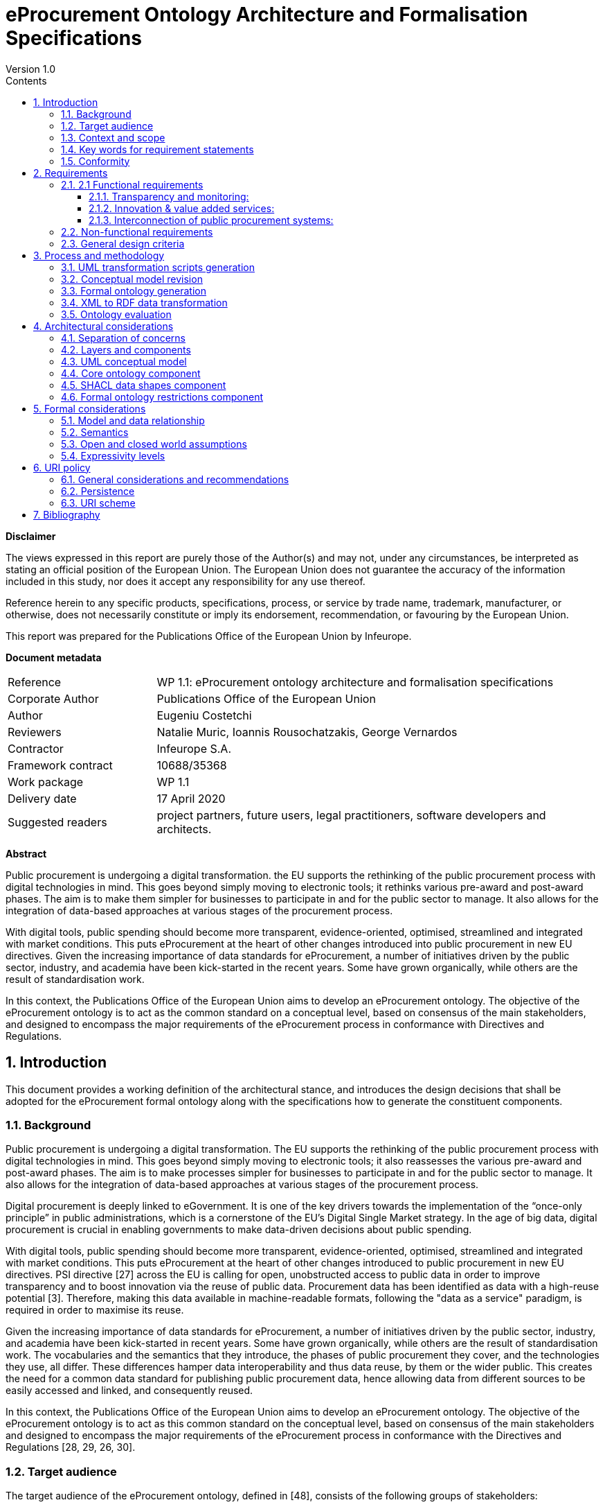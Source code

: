 = eProcurement Ontology Architecture and Formalisation Specifications
Version 1.0
:sectnums:
:toc:
:toclevels: 4
:toc-title: Contents
:imagesdir: images

*Disclaimer*

The views expressed in this report are purely those of the Author(s) and may not, under any circumstances, be interpreted as stating an official position of the European Union. The European Union does not guarantee the accuracy of the information included in this study, nor does it accept any responsibility for any use thereof.

Reference herein to any specific products, specifications, process, or service by trade name, trademark, manufacturer, or otherwise, does not necessarily constitute or imply its endorsement, recommendation, or favouring by the European Union.

This report was prepared for the Publications Office of the European Union by Infeurope.

*Document metadata*

[cols="1,3"]
|===

|Reference
|WP 1.1: eProcurement ontology architecture and formalisation specifications

|Corporate Author
|Publications Office of the European Union

|Author
|Eugeniu Costetchi

|Reviewers
|Natalie Muric, Ioannis Rousochatzakis, George Vernardos

|Contractor
|Infeurope S.A.

|Framework contract
|10688/35368

|Work package
|WP 1.1

|Delivery date
|17 April 2020

|Suggested readers
|project partners, future users, legal practitioners, software developers and architects.
|===

*Abstract*

Public procurement is undergoing a digital transformation. the EU supports the rethinking of the public procurement process with digital technologies in mind. This goes beyond simply moving to electronic tools; it rethinks various pre-award and post-award phases. The aim is to make them simpler for businesses to participate in and for the public sector to manage. It also allows for the integration of data-based approaches at various stages of the procurement process.

With digital tools, public spending should become more transparent, evidence-oriented, optimised, streamlined and integrated with market conditions. This puts eProcurement at the heart of other changes introduced into public procurement in new EU directives. Given the increasing importance of data standards for eProcurement, a number of initiatives driven by the public sector, industry, and academia have been kick-started in the recent years. Some have grown organically, while others are the result of standardisation work.

In this context, the Publications Office of the European Union aims to develop an eProcurement ontology.
The objective of the eProcurement ontology is to act as the common standard on a conceptual level, based on consensus of the main stakeholders, and designed to encompass the major requirements of the eProcurement process in conformance with Directives and Regulations.

== Introduction
This document provides a working definition of the architectural stance, and introduces the design decisions that shall be adopted for the eProcurement formal ontology along with the specifications how to generate the constituent components.

=== Background
Public procurement is undergoing a digital transformation. The EU supports the rethinking of the public procurement process with digital technologies in mind. This goes beyond simply moving to electronic tools; it also reassesses the various pre-award and post-award phases. The aim is to make processes simpler for businesses to participate in and for the public sector to manage. It also allows for the integration of data-based approaches at various stages of the procurement process.

Digital procurement is deeply linked to eGovernment. It is one of the key drivers towards the implementation of the “once-only principle” in public administrations, which is a cornerstone of the EU’s Digital Single Market strategy. In the age of big data, digital procurement is crucial in enabling governments to make data-driven decisions about public spending.

With digital tools, public spending should become more transparent, evidence-oriented, optimised, streamlined and integrated with market conditions. This puts eProcurement at the heart of other changes introduced to public procurement in new EU directives. PSI directive [27] across the EU is calling for open, unobstructed access to public data in order to improve transparency and to boost innovation via the reuse of public data. Procurement data has been identified as data with a high-reuse potential [3]. Therefore, making this data available in  machine-readable formats, following the "data as a service" paradigm, is required in order to maximise its reuse.

Given the increasing importance of data standards for eProcurement, a number of initiatives driven by the public sector, industry, and academia have been kick-started in recent years. Some have grown organically, while others are the result of standardisation work. The vocabularies and the semantics that they introduce, the phases of public procurement they cover, and the technologies they use, all differ. These differences hamper data interoperability and thus data reuse, by them or the wider public. This creates the need for a common data standard for publishing public procurement data, hence allowing data from different sources to be easily accessed and linked, and consequently reused.

In this context, the Publications Office of the European Union aims to develop an eProcurement ontology. The objective of the eProcurement ontology is to act as  this common standard on the conceptual level, based on consensus of the main stakeholders and designed to encompass the major requirements of the eProcurement  process in conformance with the Directives and Regulations [28, 29, 26, 30].

=== Target audience
The target audience of the eProcurement ontology, defined in [48], consists of the following groups of stakeholders:

* Contracting authorities and entities, i.e. buyers, such as public administrations in the EU Member States or EU institutions;
* Economic operators, i.e. suppliers of goods and services such as businesses, entrepreneurs and financial institutions;
* Academia and researchers;
* Media and journalists;
* Auditors and regulators;
* Members of parliaments at regional, national and EU level;
* Standardisation organisations;
* NGOs; and
* Citizens [48].

=== Context and scope
In the past years much effort was invested into the eProcurement ontology initiative, including definition of requirements, provision of general specifications, identification of the main use cases, and laborious development of a preliminary shared conceptual model expressed using Unified Modelling Language (UML) [8, 13].

The general methodology for developing the eProcurement ontology is described in [24, 3–15]. It describes a process consisting of the following steps:

. Defining use cases
. Defining the requirements for the use cases
. Developing a conceptual data model
. Considering reusing existing ontologies
. Defining and implementing an OWL ontology

The ultimate objective of the eProcurement ontology project is to propose a commonly agreed OWL ontology that will conceptualise, formally encode, and make available in an open, structured and machine-readable format data around public procurement, covering end-to-end procurement, i.e. from notification, through tendering, awarding, ordering, and invoicing to payment [48].

Work so far has concentrated on the conceptual modelling of the eNotification phase, taking into consideration the needs of other phases. The UML conceptual model has been created with the forthcoming procurement standard forms (eForms) in mind; the model has not been mapped to the current standard forms.

In the 2020 ISA^2^ work programme a new project has been set up to analyse existing procurement data through the lens of the newly developed conceptual model. This means that the conceptual model needs to be transposed into a formal ontology, and a subset of the existing eProcurement data must be transformed into RDF format such that they instantiate the eProcurement ontology and conform to a set of predefined data shapes. Initially, the notification phase will be considered, while subsequent datasets will be decided at a later stage.

Working under the assumption that Steps 1–4 have been completed, current efforts are channeled towards designing, implementing and executing the necessary tasks to accomplish Step 5 from the above process. Once the formal ontology is created, and the XML data is transformed into RDF representation, the data can be queried to validate its suitability in satisfying the business use cases defined in [24, Sec. 3].

This document consists of an architectural specification and implementation guidelines that shall be taken into consideration when developing the formal ontology.

Other related artefacts (i.e. documents, scripts and datasets) are presented in Section 3, where it is described, in detail, the process for accomplishing the generation of the formal eProcurement ontology, transformation of the XML data, and the ontology validation.

There are several aspects that are excluded from the scope of this project stage:

* Change management and maintenance of the ontology content.
* Content authoring and conceptual design of the domain model.
* Practical implementation of the systems that implement the ontology.

Currently, the following items are in scope:

* designing an ontology architecture (this document),
* creating guidelines and conventions for the UML conceptual model [14],
*  developing a set of transformation scripts from the UML model into a formal ontology
* implementing a set of scripts to transform the existing XML eProcurement data into RDF format,
* proposing a method to validate the formal ontology generated using the current eProcurement data.

=== Key words for requirement statements

The key words “MUST”, “MUST NOT”, “REQUIRED”, “SHALL”, “SHALL NOT”, “SHOULD”, “SHOULD NOT”, “RECOMMENDED”, “MAY”, and “OPTIONAL” in this document are to be interpreted as described in RFC 2119 [9].

The key words “MUST (BUT WE KNOW YOU WON’T)”, “SHOULD CONSIDER”, “REALLY SHOULD NOT”, “OUGHT TO”, “WOULD PROBABLY”, “MAY WISH TO”, “COULD”, “POSSIBLE”, and “MIGHT” in this document are to be interpreted as described in RFC 6919 [59].

The above listed terms are used in lower case form for stylistic and readability reasons.

=== Conformity
This document describes normative and non-normative criteria for eProcurement ontology components and artefacts. The scripts, datasets, and the derived formal ontology and data shapes, must align to the normative criteria and may follow non-normative descriptions.

The XSLT stylesheets [41] must be syntactically valid documents, and be executable with an XSLT engine with predictable output. They may be associated with XSPEC unit tests [12] to ensure accuracy. The source code must be syntactically valid and compilable/interpretable by the corresponding state-of-the-art compiler/interpreter. The source code may be accompanied by unit tests to ensure accuracy of implementation.

The UML conceptual model must comply with UML standard version 2.5 [13] and be serialised as XMI document version 2.5.1 [1]. It also must comply with the conventions agreed with the Publications Office and other stakeholders described in [14].

The core ontology and the formal restrictions components developed under these specifications must be valid OWL 2 documents in conformance with the conditions listed in [45]. They should be available in at least Turtle and RDF/XML serialisation formats.

The data shapes component must be valid SHACL documents respecting the normative parts of the specification provided in [43]. The instance datasets must be valid RDF1.1 documents that conform to the specifications [10].

The URIs adopted under this specification must respect the policy provided in Section 6.

== Requirements
In Section 1, the context of the eProcurement project was presented along with explanations as to why the ontology is being built, what its intended uses are, and who the end users are. This section elaborates on the general design criteria along with requirements the ontology should fulfil.

=== 2.1 Functional requirements
This section provides the main functionalities and use cases that the ontology should support. These requirements are derived from the use cases identified in the report on policy support for eProcurement [48] and outlined in the eProcurement project chapter proposal [23].

==== Transparency and monitoring:
Goal: to enable verification that public procurement is conducted according to the rules set by the Directives and Regulation [28, 29, 26, 30].

* Public understandability
* Data Journalism
* Monitor the money flow
* Detect fraud and compliance with procurement criteria
* Audit procurement process
* Cross-validate data from different parts of the procurement process

==== Innovation & value added services:
Goal: to allow the emergence of new applications and services on the basis of the availability of procurement data.

* Automated matchmaking of procured services and products with businesses
* Automated validation of procurement criteria
* Alerting services
* Data analytics on public procurement data

==== Interconnection of public procurement systems:
Goal: to support increased interoperability across procurement systems.

* Increase cross-domain interoperability among Member States
* Introduce automated classification systems in public procurement systems

=== Non-functional requirements
This section provides the characteristics, qualities and general aspects that the eProcurement ontology should satisfy.

* The practices, technologies and standards must be aligned with the European Directive on open data and the reuse of public sector information [32], the single digital gateway regulation [31], and European Publications Office standards and practices.
* The terminology used in the ontology should be reused from established core vocabularies [57] and domain ontologies, as long as their meaning fits into the description of the eProcurement domain.
* The concept and relation labels must allow for  multilingual content, covering at least the official European Languages [56].
* The formal ontology, and the related artefacts, must be generated from the eProcurement UML conceptual model serving as the single source of truth through a set of predefined transformation rules [15].
* The content of the ontology must be consistent with the predefined set of UML conceptual model conventions [14].
* The ontology identifiers must follow a strict URI policy defined in Section 6.
* The ontology design must commit long term URI persistence.
* The ontology, and the related artefacts, must be layered  to support different degrees of ontological commitment and levels of formal specification stacked on each other (see Section 4.2).
* The ontology, and the related artefacts, must be sliced in order to support a modular organisation of the domain in terms of self contained, or semi-dependent modules (see Section 4.2).

=== General design criteria
For the purpose of knowledge sharing and interoperation between programs based on a shared conceptualisation, Gruber [37] proposes a set of preliminary design criteria
a formal ontology should follow:

* Clarity: An ontology should communicate the purpose and meaning of defined terms. Definitions should be objective and independent of social and computational context even if the underlying motivations arise from them. Formalism is the means to this end, and when possible, the logical formulation should be provided.
* Coherence: The ontology should permit inferences that are consistent with the definitions. As a minimum, the defining axioms should be logically consistent. Coherence should also apply to concepts that are informally defined, such as those described in natural language documentation and examples.
* Extensibility: The ontology should be designed to anticipate the use of a shared vocabulary. It should offer a conceptual foundation for a range of anticipated tasks, and the representation should be crafted so that the ontology monotonically can be extended and specialised. This feature supports and encourages reuse, further specialisations of ontologies, and the creation of application profiles.
* Minimal encoding bias: The conceptualisation should be specified at the knowledge level without depending on a particular symbol-level encoding.
* Minimal ontological commitment: The ontology should require a minimal ontological commitment sufficient for supporting the intended knowledge sharing activities.  The ontology should make as few claims as possible about the world being modelled, allowing the parties committed to the ontology the freedom to specialise and instantiate the ontology as needed. An ontological commitment is an agreement to use the shared vocabulary, in which queries and assertions are exchanged between agents in a coherent and consistent manner. It is said that an agent commits to an ontology if its behaviour is consistent with the definitions in the ontology [37].

== Process and methodology
The main effort of the current stage of the project is to develop a formal ontology. This corresponds to Step 5 of the process described in [24, 3–15] and repeated in
Section 1.3.

This section expands and addresses the process of defining and implementing an OWL eProcurement ontology in detail. The underlying assumption is that the conceptual data model developed at Step 3 serves as an input for the creation of the ontology, and that this process shall be automatic.

In addition to producing the ontology as an artefact, it is also necessary to validate its fitness to represent existing data and to test whether the functional and non-functional requirements are respected. Figure 1 depicts the sequence f steps as a BPMN process diagram [65].

image:{imagesdir}/archFig1.png[]

.Figure 1: The main steps to implementing and validating the formal eProcurement ontology

The conceptual model serves as the single source of truth, the process starts with development of a series of transformations scripts. The conceptual model needs to be adjusted in order to fit a set of UML modelling conventions [14] making it suitable input for the transformation scripts. Provided that the conceptual model conforms, the transformation can be executed. Finally, the validation of the formal ontology can be performed using the existing eProcurement data.

The existing eProcurement data needs to be transformed from XML into RDF format. So, in parallel, after the UML transformations are created and along with them, the ontology architecture and UML conventions, then a set of XML transformation scripts can be developed. Once they are ready, they need to be executed on previously selected datasets, to convert them into RDF data instantiating the formal ontology. Only then, when the datasets are available, can the ontology be validated.

The following subsection describe each of these six steps in more detail to provide a rationale for, and to introduce each artefact in part.

=== UML transformation scripts generation
The process starts with authoring two documents laying the foundations of the entire process: the ontology architecture and the UML modelling conventions [14].

The main purpose of the ontology architecture specifications (this document) is to describe why the ontology is being built, what its intended uses are, who the end-users are, and which requirements the ontology should fulfil. Moreover, it states how the ontology should be structured in order to facilitate maintenance and usage patterns.

image:{imagesdir}/archFig2.png[]

.Figure 2: Creation of the specifications documents and the UML transformation scripts

The conceptual model must comply with a set of UML modelling conventions making it suitable input for the transformation scripts that implement the same conventions. The two parallel actions starting the process are depicted in Figure 2.

The UML conventions document serves, in the most part, as the requirement specifications for the XSLT script that checks whether the UML conceptual model conforms to the conventions.

The ontology architecture specification (this document) serves, in the most part, as requirement specifications for the development of three XSLT scripts to generate the formal ontology. These scripts can be developed independent of each other as they refer to different aspects of the formal ontology as described in Section 4.1.

The input for these scripts is the UML conceptual model authored using Enterprise Architect and serialised in XMI 2.5.1 format [1].

=== Conceptual model revision
The current project runs under the assumption that the conceptual model is organised and expressed in accordance to the UML conventions specified in [14]. However, the conceptual model was developed well before the UML conventions were established. Therefore, the model needs adjustments to conform to the conventions.

Having this assumption violated is a risk with critical impact. Therefore, an auxiliary process was developed (see Figure 3) to continuously improve and correct the model in case it is non-conforming.

image:{imagesdir}/archFig3.png[]

.Figure 3: Adjustment of the UML conceptual model guided by the validation script

Revision of the conceptual model is an iterative process. A validation script is developed in a preceding step (see Section 3.1). This script it is executed on the current conceptual model outputting a report. This report consists of errors and warnings with detailed descriptions of what the deviation from the UML conventions is. It also provides hints for the conceptual model designer of the necessary actions to resolve issues.

=== Formal ontology generation
The UML conceptual model constitutes the sole main input for three transformation scripts. Therefore, it is very important to ensure that the conceptual model conforms to the set of UML conventions [14]. The conventions ensure that the conceptual model represents an adequate input for the transformations script as they are developed based on the same set of conventions and assumptions.

image:{imagesdir}/archFig4.png[]

.Figure 4: Generation of the formal ontology from the UML conceptual model

The transformation scripts, developed in a preceding step described in Section 3.1, are:

* the core ontology transformations script,
* the SHACL shapes transformation
script, and
* the ontology restrictions generation script.

Each are executed on the current conceptual model resulting in three output artefacts, or three sets of outputs artefacts, that depends on the implementation decisions. Each output corresponds to one of the components of the eProcurement ontology addressed in Section 4.2: the formal core ontology, the SHACL data shapes, and the formal ontology restrictions.

This concludes the ontology generation process depicted in Figure 4.

=== XML to RDF data transformation
In the introduction of this document, Section 1.3 explains the necessity of transforming the current eProcurement data from XML formal (structured according to the standard forms) into RDF format. This process is depicted in Figure 5.

The data must represent instances of the ontology generated in previous step, explained in Section 3.3, which is structured according to the forthcoming eForms. This means that the transformations script must consider a carefully established conceptual mapping between the two standards in addition to implementing the format transformation itself. Figure 5a reflects that, and in addition, the XSD schemas, to which existent XML data conform, must be consulted and considered in the design and implementation process.
Current specification is agnostic to the technology used for implementing data transformation process. A noteworthy candidate is XSLT – a language for expressing XML transformations. Yet, for the standard programming languages such as Java, Python, JavaScript and many others, mature libraries to process XML and RDF are
available.

The execution of data transformation process (see Figure 5b) unfolds in three steps as follows. First, the selected data is fed as input to the transformation script. The output RDF data are then validated for conformance to the formal ontology using the SHACL data shapes. The validation output is a report in RDF format listing possible violations of the data. This report is transformed into a human-readable form using a SPARQL query, used to interpret the conformance of the data and eventually spot mistakes in the transformation script of the data shapes.
These reports must be used during the transformation script development as additional stress tests for whether the script performs correctly, or whether it needs further adjustments. Of course, these reports may indicate problems stemming from either the transformation script, the input data, or the SHACL shapes. Therefore, a developer’s assessment is necessary to determine the source of the issue and provide the necessary feedback. The script development process may be considered complete when, for a random set of input data, the analysts and developers can assert that only the input data caused the exceptions. The data-driven conformance exceptions constitute an important input in the ontology validation step of the process presented in Section 3.5.

* Implementation of the XML transformations script based on the mappings from XSD schemas onto the conceptual model
* Transformation of the existent eProcurement XML data into RDF representation and validating the end result conformance

image:{imagesdir}/archFig5.png[]

.Figure 5: XML to RDF data transformation

=== Ontology evaluation
The ontology evaluation process aims at assessing how well the use cases listed in the functional requirements (see Section 2.1) are enabled and supported by the formal ontology, and consequently the conceptual model. The evaluation process needs to be designed elsewhere, but at this stage it is possible to foresee two processes that needs to take place: loading the data into a triple-store and querying the data and analysing the result-set for fitness.

Figure 6 depicts the process of loading data into a triple store. Three components must be ingested before it is ready for query:

* the RDF datasets generated
from the existent XML datasets,
* the core ontology and
* the formal ontology restrictions. These three components correspond to a complete ontology where the model and the data, i.e. ABox and TBox (see Section 5.1), are brought together into a whole.

image:{imagesdir}/archFig6.png[]

.Figure 6: Loading the data into the triple store

The triple-store organisation, whether it acts as an eProcurement data dissemination service, URI de-referencing, or other publications related issue, is not in scope of the current architecture specification. Nevertheless, the data organisation and dissemination should be treated elsewhere in detail considering the best practices for publishing linked data [7].

For the purposes of the evaluation efforts, the TBox axioms, i.e. the core ontology and the formal restrictions, must be saved in a dedicated graph. It is recommended that the instance data is also partitioned into a set of logical and manageable graphs.

Once the data and the ontology are loaded, the benefits of the underlying logical formalism can be drawn: checking the consistency of the data dn model and inferring new knowledge from the existent one. In case the triple store has an incorporated reasoner it should be enabled following an OWL 2 direct semantics described in Section 5.2. Otherwise, an external reasoner such as Fact++ [64], Pellet [62], HermiT [60] or CB [42] must be used to enrich the triple-store. A comparison of OWL 2 EL reasoners is provided in [25]. It is, however, dated, and thorough state-of-the-art research needs to be considered before commencing the work on reasoning.

It is not yet possible at this stage to decide about the range of reasoning capabilities that can be engaged for the eProcurement ontology. Experiments must be conducted
on available data to evaluate the speed of reasoning  against the expressivity of the considered formalism expressivity and the coverage of inference rules as described in Section 5.4.

In principle, it is possible to engage with the ontology evaluation process directly after the data loading steps, skipping the inferencing step, but the range of potential answers will be limited to an extent which is not possible to evaluate currently.

image:{imagesdir}/archFig7.png[]

.Figure 7: Conceptual validation of the eProcurement ontology against selected use cases

Once the triple store is enriched with inferred information, it can be used to address the use case related information needs. The process is depicted in Figure 7.

Each use case carries a set of information needs which must be derived and expressed in the form of SPARQL queries. The ontology evaluation process commences with developing a collection of such queries. Then they are executed on the triple-store, and the result sets collected. Empty sets are also important results as they indicate a possibly ill-formed query, a lacuna in the existent data or an incorrectly modelled ontological segment.

The result sets are evaluated and aggregated into a conclusive report explaining the strong and weak points of the developed ontology in addressing the selected use cases given the existent data.

== Architectural considerations
The previous section presented the processes used to generate eProcurement ontology components, instance data, and how to validate them. This section provides in
depth specifications of how these artefacts are structured and how they relate to each other.

=== Separation of concerns
The successful application of an ontology or the development of an ontology-based system depends not just on building a good ontology but also on fitting this into an appropriate development process. All computing information models suffer from a semantic schizophrenia. On the one hand, the model represents the domain; on the other hand, it represents the implemented system, which then represents the domain. These different representation requirements place different demands upon its structure [53].

One of the common ways to manage this problem is a separation of concerns. OMG’s Model Driven Architecture (MDA) [63] is a well-documented structure where a model is built for each concern and this is transformed into a different model for a different concern.

_Transformation_ deals with producing different models, viewpoints, or artefacts from a model based on a transformation pattern. In general, transformation can be used to produce one representation from another, or to cross levels of abstraction or architectural layers [61].

The process described in Section 3 incorporates some of these principles and employs model transformation as means to achieve the project objectives.

=== Layers and components
This architecture is organised in _horizontal layers_ and vertically slicing _components_. The _components_ reflect the organisation of the formal ontology based on a logical content division of the UML conceptual model into packages and modules. This division increases the maintainability of entire content. The models and their components are not disconnected from one another. The relations between them are represented in Figure 8 where each component is represented as a UML package. The conceptual model serves as the single source of truth, from which the three components of the formal model are derived. Each of these components can be further divided into modules.

The main ontology packages are: the _core ontology, data shapes_, and _formal ontology restrictions_. These formal modules are derived from the conceptual model through model transformations as described in Section 3 following the rules laid out in [15].

The _core ontology_ is the foundational, and serves as a backbone for the other components. It establishes the identifiers and the basic definitions of classes and properties.

The _data shapes_ represent constraints on how the core ontology can be instantiated, and the set of controlled value lists associated to it.

The _formal ontology restrictions_ cover intentional class and property definitions used for deriving additional knowledge from factual information. Both, the data shapes and the ontology restrictions are defined as extensions that are flashing out the core ontology which plays, in this case the role of a backbone.

The architecture distinguishes the following layers: the _conceptual layer_, _core definition layer, validation layer_ and _reasoning_ layer. These layers can be thought of as formal languages with well-defined boundaries and extents. The diagram in Figure 9 presents the organisation the ontology layers along two axes: _expressivity and detail_.
The _expressivity_ of a language is the breadth of ideas that can be represented and communicated in that language. The more expressive the language is, the greater the variety and quantity of ideas it can be used to represent.

image:{imagesdir}/archFig8.png[]

.Figure 8: The main components of the eProcurement ontology and their relation to each other and the UML conceptual model

The design of a language and its formalism involves an inevitable trade-off between the expressive power and its “analysability”, which translates directly into computation difficulty. The more a formalism can express, the harder it becomes to understand, i.e. compute, what instances of it mean.

The detail refers to how much description and aspects of the domain concepts are considered. This dimension plays a pragmatic rather than a formal role. The rationale is that a lower level of detail is useful, and re-usable to a wider public, but only for a set of relatively simple tasks. As the level of detail increases, the difficulty to operate with it also increases thus the user base shrinks, and the task complexity rises.
The detail axis starts, on one side, with establishing the concepts of identity, labels, natural language definitions; and continues through establishing relations and constraints; and ends, on the other side, with formulating special logical conditions, implications and inference rules.
The conceptual layer accommodates an informal representation of the business objects, places, things, actors in the “real world”, not representations of these things in the information system. It is situated at the base of the diagram with the lowest expressivity because it does not have formal semantics but does have a wide coverage of detail. The dotted line delimits the border between formal and informal layers.

image:{imagesdir}/archFig9.png[]

.Figure 9: Expressivity and extent of the eProcurement ontology layers

The UML conceptual is situated in the conceptual layer  of the model, which is described in Section 4.3. This model is also called the computation independent model because it is informal and its main purpose is to interface the domain experts with an explicit conceptual representation of the domain.

In the formal section of the diagram, the expert knowledge is expressed using descriptive languages with formal semantics (see Section 5.2), which in this architecture
are primarily OWL 2[52] and SHACL[43].

The core layer is situated in the core ontology, which has as a primary goal, the definition of the main concepts and relations of the ontology. It is limited to the declarative axioms of the ontology and therefore serves primarily for vocabulary and identity establishment. For this reason, it is represented as having the lowest formal expressivity and the lightest level of detail in comparison to other layers. It plays the role of a backbone which is fleshed out by other layers.

The validation layer accommodates declarations of data shapes which represent constraints on the instance data, i.e. the ABox (see Section 5.1). The assertions in this layer are interpreted done under the closed world assumption, making it possible to support validation functionality. The SHACL shapes are situated in this layer and are addressed in detail in Section 4.5. The validation layer is situated immediately above the core definitions, being more expressive but also extending it with additional detail. Therefore, it is shifted, on the detail axis, to the right towards more detail, leaving out the simple axioms as they are already covered in the core later.

The reasoning layer accommodates formal intentional definitions of the classes and properties. In Logics, intentional definition gives the meaning of a term by specifying necessary and sufficient conditions for when the term should be used. This layer is mostly formed of subclass restrictions, complex class definitions, and domain and range specifications for properties. This layer provides assertions necessary to support consistency checking and classification reasoning functionalities for the eProcurement ontology. The formal ontology restrictions component is situated in this layer and is described in Section 4.6.

Just like in the case of the restrictions layer, the reasoning layer extends the core layer with higher level of detail and consists of assertions with a higher expressive power. Therefore, the simple details rest in the core layer permitting this one to focus on other ones. For this reason, it is depicted as shifted towards the right side of the detail axis.

=== UML conceptual model
The conceptual model, represented in UML [8], serves as the single source of truth. Thus, the scope of this architecture is limited by what can be expressed in UML and how that information is utilised to generate formal statements. Each of the above functions will lead to different interpretations of the same UML model.

The primary application of UML [34] for ontology design is in the specification of class diagrams for object-oriented software. However, UML does not have clearly specified declarative semantics, so it is not possible to determine whether an ontology is consistent, or to determine the correctness of an implementation of the ontology. Semantic integration in such cases becomes a subjective exercise, validated only by the opinions of the human designers involved in the integration effort [38].

On the other hand, UML is closer than more logic-oriented approaches to the programming languages in which enterprise applications are implemented. For this reason in the current project, we have decided to develop agreements on the informal semantics of the UML-based conceptual model. It consists of a set of explicit conventions for naming and structuring UML elements [14] and for transforming UML to OWL [15].

=== Core ontology component
This component constitutes the backbone of the eProcurement ontology. It is the simplest from the formal point of view and is lightest in terms of detail. The main purpose of this component is to declare the classes, properties datatypes, and controlled lists. It established the concepts, in a machine-readable format,  by assigning each one a URI and decorating it with a human-readable label and descriptions. This represents a mechanism that establishes a common understanding between humans and machine. It is void of any constraints or restrictions and may be used as a formal ontology or as a data exchange vocabulary.

=== SHACL data shapes component
In OWL the constraints are formed at the semantic level so that the logic of the entire knowledge base holds together consistently. It is not always easy or obvious how the constraints should be formed so that they fulfil a business or application requirement. Moreover, often in practice, the kind of constraints necessary are those aiming at the surface representation of the data. Take, XSD for example, it provides a description of how an XML document ought to be structured.

In the eProcurement domain, before the RDF data is utilised as a semantic resource, it must first respect more formal conventions on how it is instantiated and organised. There is a need for the XSD counterpart for the RDF graphs.

Shapes Constraint Language (SHACL) [43] is a specification for validating graph-based data against a set of conditions. It provides a concise, uniform syntax for both describing and constraining the contents of an RDF graph. Among others, SHACL includes features to express conditions that constrain the number of values that a property may have, the type of such values, numeric ranges, string matching patterns, and logical combinations of such constraints.

Application profiles (AP) impose a set of constraints on the logical model tying it to a particular system  implementation. The application profiles in this project must be expressed using SHACL language. The approach taken by the Publications Office to develop APs is described in [16]. The same style should be maintained for the eProcurement APs.

The AP must be conceived as extending the core ontology and fleshing out the classes and properties with node and property shapes (see [43, Sec 2.2–2.3]). The constraints available in the conceptual model are generic and should be automatically generated. However, when it comes to integration with specific systems, these constraints may not be sufficient, possibly being too rigid at times. Therefore, it is recommended to conceptualise the data shapes not as a single-fits-all AP, but rather to create specific APs as the need arises.

=== Formal ontology restrictions component
This component accommodates formal intentional definitions of the classes and properties. It is mostly formed of subclass restrictions, complex class definitions, and domain and range specifications for properties, which can be derived from the conceptual model.

This component provides the rules and logical conditions for reasoning with eProcurement ontology. Therefore, the statements from this component play the role of necessary and sufficient conditions to support consistency checking and classification reasoning functionalities for eProcurement ontology.

Mostly expressions in OWL 2 should be acceptable for the reasoning purposes of eProcurement ontology. It is possible, however, that OWL 2 is too expressive, leading to slow reasoning, and thus downgrading to an OWL dialect (EL, QL, RL) might be necessary. This implies that multiple variants of these components should be generated, one for each OWL dialect as described in Section 5.4. Each of these variants shall be tested, and the most appropriate choice selected for reasoning in the validation phase (see Section 3.5).

== Formal considerations
This section addresses the aspects of logics in the eProcurement ontology. It specifies the semantics, the relationship between the abstract layer of the ontology and the instance data, under what assumptions the inference is done, and what level of logical formalism  the ontology components should adopt to maintain flexibility and reasoning capacity.

=== Model and data relationship
DL ontologies are structured into two sets: ABox and TBox. The ABox consists of all (class or property) instance assertions. The TBox consists of all terminological axioms, i.e., of all subclass inclusion axioms. The ABox provides information about concrete individuals while the TBox describes general rules that hold for all individuals. In consequence, ABoxes tend to be much larger than TBoxes [44].In Figure 10 depicts the delimitation and relations between the TBox and box ABox components of the eProcurement ontology.

image:{imagesdir}/archFig10.png[]

.Figure 10: The relationship between the data and each of the ontology components

To explain the relevance of each component in Figure 10, two arbitrary datasets are brought in as examples. They instantiate the core ontology, which means that they consist of factual statements of concrete entities of eProcurement classes. In order to ensure that the instance data follow the intended ontology design minimally, they need to comply with a set of data shapes. Once this condition is satisfied, then given the domain inference rules, new knowledge can be inferred from the facts provided.
The new knowledge is mainly oriented towards solving the classification task and does not cover other types of inference. It is important to note that the data shapes fall out of the TBox as they serve the validation function, and are based on a different set of assumptions. Firstly, they are interpreted under the closed world assumption, like in XML or RDBM contexts (see Section 5.3). Secondly, they follow RDF graph based semantics 5.2.

=== Semantics
Users of OWL [52] can actually select between two slightly different semantics: direct semantics that corresponds to the Description Logics (DL) [4], and RDF-based semantics which is based on translation of the OWL axioms into directed graphs. In this document we assume, by default, direct semantics. In particular cases (i.e. SPARQL entailments and SHACL data shapes) RDF-based semantics is adopted, and is explicitly mentioned in the document.

Description logics provide a concise language for OWL axioms and expressions. DLs are characterised by their expressive features. The description logic that supports all class expressions with >, ⊥, u, t, ¬, ∃ and ∀ is known as ALC (which originally used to be an abbreviation for Attribute Language with Complement). For a formal introduction into DL please consult [4].

Inverse properties are not supported by ALC, and the DL we have introduced above is actually called ALCI (for ALC with inverses) [44]. Many description logics can be defined by simply listing their supported features. The letter S is often used as an abbreviation for the “basic” DL consisting of ALC extended with transitive roles (which in the AL naming scheme would be called ALCR+ ).

The letter H represents sub-roles (role Hierarchies), "O" represents nominals (nOminals), "I" represents inverse roles (Inverse), "N" represent number restrictions (Number), and "Q" represent qualified number restrictions (Qualified). The integration of a concrete domain/datatype is indicated by appending its name in parenthesis, but sometimes a “generic” D is used to express that some concrete domain/datatype has been integrated. The DL corresponding to the OWL DL ontology language includes all of these constructors and is therefore called SHOIN (D). We will use this notation when discussing degrees of expressivity for the ontology layers in Section 5.4.

Computing all interesting logical conclusions of an OWL ontology can be a challenging problem, and reasoning is typically multi-exponential or even undecidable. To address this problem, the recent update of OWL 2 in the W3C standard [55, 52] introduced three profiles: OWL EL, OWL RL, and OWL QL. These lightweight sub-languages of OWL restrict the available modelling features to simplify reasoning. This has led to large improvements in performance and scalability, which has made the OWL 2 profiles very attractive for practitioners [44].

On the other hand, the validation data shapes are expressed using Shapes Constraint Language (SHACL) [43]. Its semantics is based on RDF graphs; full RDFS inferencing is not required. SHACL processors may operate on RDF graphs that include RDF entailments [54] and SPARQL specific entailments [51]. The entailment regime specifies conditions that address the fourth condition on extensions of basic graph pattern matching [39, 54].

This architecture delimits different concerns in Section 4.2 in a stack of layers and assigns levels of expressivity to each of the layers in Section 5.4.

=== Open and closed world assumptions

In formal systems of logic used for knowledge representation, reasoning is the process through which logical conclusions are derived from a set of premises known to be true, or assumed to be true, by the laws of valid inference (inference rules).

In the eProcurement ontology checking consistency and deriving new knowledge is foreseen as valuable functionality beyond the establishment of knowledge representation and interoperability.

Inferencing is impacted by what is assumed about the knowledge base. The important assumptions to consider are: (a) whether the knowledge base is considered complete – the closed-world assumption (CWA); or (b) whether the knowledge base (proper knowledge base) is in a state of continuous progression – the open-world assumption (OWA) [19].

Under the closed-world assumption it is presumed that a statement that is true is also known to be true. Therefore, conversely, what is not currently known to be true, is false [58]. The opposite of the closed-world assumption is the open-world assumption stating that lack of knowledge does not imply falsity. The truth value of a statement may be true irrespective of whether it is known to be true.

The eProcurement data is fragmented across information systems. It represents concerns specific to different steps in the procurement process. Performing local reasoning with such incomplete knowledge is therefore necessary functionality for the eProcurement project.

Semantic Web languages, including OWL, make the open-world assumption. The absence of a particular statement within the web means, in principle, that the statement has not been made explicitly yet, irrespective of whether it would be true or not, and irrespective of whether we believe that it would be true or not. This stance is also very convenient for decentralised knowledge bases over the internet, where information may be accessible, outdated, contradictory, inaccessible or missing [19]. For validation purposes, in particular, a closed world assumption needs to be made.

This concerns the data shapes expressed in SHACL language. In this case, the knowledge base must be considered complete in order to assess whether it fulfils the imposed constraints or recommended shapes. Therefore, everything that is not known to be true must be considered as false.

The eProcurement data must be validated within its local context. The data conform to the information needs and aspects specific to the procurement phase and, possibly, to the information system that handles it. It is, therefore, foreseeable that multiple validation schemes and application profiles have to be developed specific to different phases and aspects of the procurement process. These schemes must extend and broaden the core ontology, which is the ontology backbone, with levels of specificity and detail as necessary.

=== Expressivity levels
In the layered approach described in Section 4.2, different expressivity levels are necessary for each layer. This section briefly describes these levels of expressivity and relate them to OWL sub-languages [20] and profiles [49].

Table 1 summarises the recommended sub-language for each component, gradually advancing from the lightest towards the more expressive ones. The last item, special inference rules, is mentioned, but falls out of the scope of the current specification. It may be considered in the ontology validation process (see Section 3.5) involving Semantic Web Rule Language (SWRL) expressions. SWRL [40] is more expressive than OWL 2. It allows inequality and equality expressions (IE). Punning (PN) is included, which means that class terms can be used as properties. Language overview, and a few flavours of SWRL, are discussed in [47].

The conceptual model must be expressed in UML. It is mostly scoped to class diagrams and corresponding elements, but additional ones may be employed, provided that there is a clear convention on their interpretation.

The core ontology must be expressed in the simplest OWL language - OWL Lite [20]. [20, Sec.8.3] describes the extent of the language in detail specifying what type of axioms are permitted and which are not. Anyway, this language is beyond the expressivity needs of this component, which are enumerated in Section 4.4.

[cols="2,1,1"]
|===
|Model/Component|OWL profile |DL language

|Conceptual model
|UML (informal)
|-

|Core ontology
|OWL Lite
|SHIF(D)

|Simplified restrictions
|OWL EL
|ELtiny

|Simplified restrictions
|OWL RL
|RLtiny

|Simplified restrictions
|OWL QL
|QLtiny

|Data shapes
|SHACL
| -

|Complete restrictions
|OWL 2
|SROIQ(D)

|Additional inference rules (out of scope)
|SWRL
|SROIQ(D) + IE, P N
|===
.Table 1: The components and the corresponding language dialect

The formal ontology restrictions are divided into four variants. Three variants must be generated for each of the OWL 2 sub-languages. The transformation rules that require more complex statements must be omitted when generating these (simpler) variants.

OWL 2 EL is a lightweight language with polynomial time reasoning, which guarantees very fast termination time.

OWL 2 QL is specifically designed for efficient database integration where the amount of instance data is very large.

OWL 2 RL is designed for compatibility with rule-based inference tools. An in-depth analysis of each dialect is available in [44]. The complete set of restrictions should be expressed using OWL 2 language, which offers “maximum” expressivity while keeping reasoning problems decidable, but still very expensive. The reason these variants are mentioned, is that reasoning configuration for eProcurement is still difficult to decide, as was explained in Section 4.6. Each variant must be generated from the UML model, of course, limited to the level of detail available in the UML model, and to the expressivity of each sub-language indicated in Table 1.

Data shapes must be expressed in SHACL language. No particular restrictions apply to this component as the SHACL engines are known to perform in polynomial time.

== URI policy
The report on high value datasets from EU institutions [3] mentions eProcurement data as being of special importance and high value. It also provides guidelines and recommendations for publishing government data approached both from the publisher’s point of view, and the reuser’s point of view.

eProcurement ontology must be published in multiple formats, including RDF. This entails the assignment of identifiers to each term and, to be useful in the kind of linked data applications envisaged, those identifiers should be HTTP URIs and commit long term URI persistence.

=== General considerations and recommendations
There is a five-star rating system[6] to measure published data reusability. This rating system is based on four design principles proposed in [5], to which eProcurement ontology subscribes.

* Use Uniform Resource Identifiers (URIs) to uniquely identify things (data entities);
* Use HTTP URLs, corresponding to these URIs, so that information can be retrieved;
* Provide metadata using open standards such as RDF;
* Include links to related URIs, so that people can discover more things.

Moreover, the eProcurement URI scheme must subscribe to the “Cool URIs” recommendations [17] and ensure that they don’t change [11].

* Simplicity. Short, mnemonic URIs will not break as easily when sent in emails and are in general easier to remember.
* Stability. Once you set up a URI to identify a certain resource, it should remain this way as long as possible.
* Manageability. Issue your URIs in a way that you can manage. [17]

The ISA^2^ study on persistent URIs [2] provides a set of design and management principles. They are completed by a more recent study on URI design patterns [21], in the context of promoting semantic interoperability, identified good design practices for the local part of URIs under the http://data.europa.eu domain (see Section 6.2).

* Use a template. Pre-defined approach to URI design, using for example URI templates, can help organisations follow a logical structure [2, 21].
* Avoid stating ownership. The URI template above does not include the name of the organisation or project that minted the URI [2, 21].
* Avoid version numbers. URIs should remain stable between versions and new ones minted for new terms [2, 21].
* Re-use existing identifiers. Where resources are already uniquely identified, those identifiers should be incorporated into the URI [2].
* Avoid using auto-increment. Minting new URIs for large datasets will need to be automated, and the process must be guaranteed to produce unique identifiers, but not sequentially allocated [2].
* Avoid query strings. Query strings (e.g. ?param=value) are usually used in URLs as keys to look up terms in a database. These constructs should not be used in the URIs but left for particular implement [2].
* Avoid using file extensions. For similar reasons as above [2].
* Mix meaningful and opaque strings. Meaningful URIs should be avoided in the URI segments which carry a risk of renaming (see Section 6.2) for any foreseeable reason [21].
* Employ URI sub-divisions. When necessary, create subdivisions in the URI pattern following a logical pattern and keeping the namespace maintainable. However, this practice must be kept to minimum if at all employed [21].

=== Persistence
In 2014, the ISA Programme supported an informal Task Force working on a common policy for the management of persistent, HTTP-based URIs of EU institutions comparable to the virtues of DOI identification scheme [22]. A Persistent URI Service on the http://data.europa.eu sub-domain was established that is responsible for the registration and management of persistent URI namespaces and the forwarding of HTTP requests (URI redirection) towards the Publications Office local register for the eProcurement ontology (see Section 6.3).

http://data.europa.eu/collection-id/local-register-space
(URL lapsed, no longer active in 2023)

The Publications Office was allocated http://data.europa.eu/a4g URI namespaces for usage in the context of eProcurement ontology. Section 6.3 provides the specifications on the URI structure and the local part organisation.

Regarding URI design, the main consideration of creators should be that when a URI is created, all its parts should be resistant to change. For instance, locations and organisation names can change, and therefore should not be used in URIs. First and foremost, when introducing semantics in URIs, the strings used need to reflect
what the resources are (i.e. intrinsic characteristics such as the type or nature), not who owns them or where they are [21].

When creating a URI, its owner can never be certain of who will be using it and can therefore not notify every concerned individual of future changes. It is therefore paramount that URIs are designed carefully with the specific goal of making them persistent, in theory forever [11]. Persistence is a vital component of URI design. Since the local part of a URI is under the control of the institution that owns it (in this case Publications Office), it is up to the owners to ensure that the way they design local IDs enables the persistence of the URI as a whole.

It is recommended to identify all eProcurement resources with URIs which have opaque local identifiers. However, in the case of TBox resources, such as the ontology and the data shapes, mnemonic local segments may be used.

=== URI scheme
The URIs are best maintained using a predefined set of patterns and templates. This section defines the URI templates that, together, form a URI scheme.

A simple syntax is adopted to express the scheme templates in terms of URI path patterns. A path pattern comprises a sequence of delimited segments, such as segment1/segment2/segment3. Each advancement by a segment leads to creation of a new hierarchically positioned namespace.

The segment denomination can be literal or variable. The literal segment means that the value provided is constant and must appear as such in the indicated position.


The variable segments are marked by curly brackets
+( { } )+ and represent the name of the slot which must be filled with a concrete value when a new URI is minted in the implementation process. For example, the pattern +segment/{varSegment}+ can be instantiated as segment/123.

It is possible to indicate that a path sub-sequence is optional by wrapping it in square brackets +( [ ] )+. For example +segment/[{varSubSegment\}]varSubSubSegment+ pattern can be instantiated either as segment/abc/123 or segment/123.

This section defines templates for two dedicated PURI namespaces corresponding roughly to TBox–ABox distinction in the ontology structure, or the model–data delimitation, which is explained in Section 5.1. The first namespace, baseVoc, is dedicated to the ontology vocabulary and modelling artefacts; while the second, baseData, is foreseen to accommodate the large volume of instance data.

The instance datasets are generated by a range of institutions. Therefore, each agent should be delegated minting URIs in a controlled and conflict free manner. One way to do that is to allocate dedicated base PURI spaces.

Table 2: Base PURIs employed by the eProcurement ontology
[cols="1,1,2"]
|===
|Scope |Reference |URI pattern

|Base URI for vocabularies
|baseVoc
|http://data.europa.eu/a4g

|Base URI for data
|baseData
|+http://data.europa.eu/{agentSpecificId}+
|===


For the purpose of eProcurement ontology eight scopes have been identified and each is ascribed a path segment in order to form a separate namespace. They are as follows: ontology (/ontology), controlled list (/reference), data shapes (/shape), reasoning restrictions (/rule), XML schemas (/schema), instance data (/resource), metadata descriptions (/metadata), and data services (/service).

*Ontology core*

The ontology documents and content should be situated under the "/ontology" path segment. Three patterns are of relevance here: to refer to the root of the ontology content space, provided as xml:base / xmlns; (b) to refer to the document of the ontology or fragment/module, the subject of the ontology header; and (c) one to refer to each resource defined within the ontology, such as classes, properties and special individuals. Table 3 defines the patterns.

Table 3: URI patterns for the ontology namespace
[cols="2,3"]
|===
|Purpose |Pattern

|Root reference
|+{baseVoc}/ontology/{ontologyName}+

|Document reference
|+{baseVoc}/ontology/{ontologyName}[#{documentRef}+]

|Resources reference
|+{baseVoc}/ontology/{ontologyName}#{resourceName}+
|===


*Controlled list*

The controlled list should replicate the current approach taken by Publications Office for reference data as described in Table 4. Optionally the controlled lists may be managed entirely by the Standardisation and Metadata Unit, including publishing them in the established namespace for reference data.

http://publications.europa.eu/resource/authority.

Table 4: URI patterns for the reference data namespace
[cols="1,2"]
|===
|Purpose |Pattern

|Root reference
|+{baseVoc}/reference/{listName}+

|Document reference
|+{baseVoc}/reference/{listName}[#{documentRef}+]

|Concept scheme
|+{baseVoc}/reference/{listName}+

|Concepts
|+{baseVoc}/reference/{listName}#{concept}+
|===


In order to keep maintainability of PURIs high and fenced off from the risk of agencies clashing to maintain a common PURI, new base namespaces can be requested from the PURI committee. This risk is particularly high for controlled lists and should be carefully considered at conception.

*Data shapes*

The data shape files should be situated in the "/shape" space. The data shapes are extending the core ontology and are intrinsically bound to it. Therefore, the ontology name must be used in the content root. Table 5 defines the patterns.

Table 5: URI patterns for the data shape namespace
[cols="1,2"]
|===
|Purpose |Pattern

|Root reference
|+{baseVoc}/shape/{ontologyName}+

|Document reference
|+{baseVoc}/shape/{ontologyName}#\{documentRef}+

|Shape resources
|+{baseVoc}/shape/{ontologyName}#{resourceName}+
|===
*Ontology restrictions*

The restrictions are in fact part of the ontology definition, simply corresponding to the more complex part of it. Therefore, the restrictions belong in the same namespace as the ontology. The document reference, however, can be distinguished and placed in the /rule namespace, where, eventually SWRL [40] and other types of reasoning related artefacts may be placed. Table 6 reflects these patterns.


Table 6: URI patterns for the restrictions namespace

[cols="1,2"]
|===
|Purpose |Pattern

|Root reference
|+{baseVoc}/ontology/{ontologyName}+

|Document reference
|+{baseVoc}/rule/{ontologyName}#{documentRef}+

|Resources
|+{baseVoc}/ontology/{ontologyName}#{resourceName}+
|===

*XML schema*

In eProcurement domain, usage of XML data is a de facto approach at the moment. In order to support current practices and help establish a technological change, a space for managing XML schemas id designed within the same PURI space must be created. Schemas namespaces can be minted using a baseVoc/schema/schemaName pattern.

Table 7: URI patterns for the instance data namespace
[cols="1,2"]
|===

|Purpose |Pattern

|Root reference
|+{baseData}/resource{documentRef}+

|Document reference
|+{baseData}/resource/{documentRef}/{documentRef}+

|Fragment reference
|+{baseData}/resource/{documentRef}/{fragmentRef}[/{subFragmentRef}+]

|Resources
|+{baseData}/resource/{documentRef}#{resourceId}+
|===


*Instance data*

Concrete eProcurement data instantiating the eProcurement and related ontologies must be minted in the "/resource" namespace. The data files are best conceptualised as datasets, bulks or fragments. Therefore, the possibility to organise a dataset as a set of fragments as described in the VOID specification [18] has been anticipated. Table 7 reflects these patterns.

*Metadata Data* catalogues and work descriptions should be organised and well described using the established standards such as DCAT [66], VOID [18], Dublin Core [46] or other representations such as FRBR [50] and the CDM [36, 35]. The metadata resources must be minted in the "/metadata" namespace following the patterns provided in Table 8.

Table 8: URI patterns for the metadata resources namespace
[cols="1,2"]
|===
|Purpose |Pattern

|Dataset
|+{baseData}/metadata/{datasetId}+

|Resources
|+{baseData}/metadata/{datasetId}#{resourceId}+
|===


*Services*

It is very important to provide endpoints where the data are accessible. These endpoints can be identified through URIs as well combined with a 303 HTTP redirection [33] to resolve the URI to the current URL where the service is accessible. Service URIs should be minted in the "/service" namespace as described in Table 9.

Table 9: URI patterns for the namespace of the services
[cols="1,2"]
|===
|Purpose |Pattern
|Sparql
|+{baseData}/service/sparql/{dataLakeId}+

|Catalogue
|+{baseData}/service/catalogue/{catalogueId}+
|===


== Bibliography
. Xml metadata interchange (xmi) specification: Version 2.5.1. Standard formal/2015-06-07, Object Management Group (OMG), 2015. URL http: //www.omg.org/spec/XMI/2.5.1.
. P. Archer, S. Goedertier, and N. Loutas. D7.1.3 - study on persistent uris, with identification of best practices and recommendations on the topic for the mss and the ec. Deliverable, ISA programme of the European Commission, 2012.
. P. Archer, L. Bargiotti, M. D. Keyzer, S. Goedertier, N. Loutas, and F. V. Geel. Report on high-value datasets from eu institutions. Deliverable SC17DI06692, European Commission, 2014.
. F. Baader, I. Horrocks, and U. Sattler. Description logics. In Handbook on ontologies, pages 3–28. Springer, 2004.
. T. Berners-Lee. Linked data, 2006, 2006.
. T. Berners-Lee. Star open data. 5 Star Data, 5.
. C. Bizer. The emerging web of linked data. IEEE intelligent systems, 24(5): 87–92, 2009.
. G. Booch, J. Rumbaugh, and I. Jacobson. Unified Modeling Language User Guide, The (2nd Edition) (Addison-Wesley Object Technology Series). Addison-Wesley Professional, 2005. ISBN 0321267974.
. S. O. Bradner. Key words for use in RFCs to Indicate Requirement Levels. RFC 2119, Mar. 1997. URL https://rfc-editor.org/rfc/rfc2119.txt.
. D. Brickley and R. Guha. RDF schema 1.1. W3C recommendation, W3C, Feb. 2014. http://www.w3.org/TR/2014/REC-rdf-schema-20140225/.
. T. Burners-Lee. Cool uris don’t change. http://www. w3. org/Provider/Style/URI, 1998.
. S. Cirulli. Xspec v0. 5.0. XML LONDON 2017, 2017.
. S. Cook, C. Bock, P. Rivett, T. Rutt, E. Seidewitz, B. Selic, and D. Tolbert. Unified modeling language (UML) version 2.5.1. Standard formal/2017-12-05, Object Management Group (OMG), Dec. 2017. URL https://www.omg.org/spec/UML/2.5.1.
. E. Costetchi. eProcurement uml conceptual model conventions. Recommendation, Publications Office of the European Union, April 2020.
. E. Costetchi. eProcurement uml conceptual model to owl ontology transformation. Recommendation, Publications Office of the European Union, April
2020.
. E. Costetchi and W. V. Gemert. Towards executable application profiles for european vocabularies. In Smart Descriptions & Smarter Vocabularies (SDSVoc). W3C, oct 2016.
. R. Cyganiak and L. Sauermann. Cool URIs for the semantic web. W3C note, W3C, Dec. 2008. http://www.w3.org/TR/2008/NOTE-cooluris-20081203/.
. R. Cyganiak, M. Hausenblas, K. Alexander, and J. Zhao. Describing linked datasets with the VoID vocabulary. W3C note, W3C, Mar. 2011. http://www.w3.org/TR/2011/NOTE-void-20110303/.
. C. V. Dam´asio, A. Analyti, G. Antoniou, and G. Wagner. Supporting open and closed world reasoning on the web. In International Workshop on Principles and Practice of Semantic Web Reasoning, pages 149–163. Springer, 2006.
. M. Dean and G. Schreiber. OWL web ontology language reference. W3C recommendation, W3C, Feb. 2004. http://www.w3.org/TR/2004/REC-owl-ref-20040210/.
. M. Dekkers and I. Novacean. D04.02.02 – local uri design patterns. Deliverable SC353DI07171, ISA programme of the European Commission, 2018.
. M. Dekkers and I. Novacean. D04.02.3 - comparison of using puri & doi. Deliverable SC508DI07171, ISA programme of the European Commission, 2018.
. M. Dekkers, E. Stani, and F. Barthelemy. D02.02 - project charter proposal. Deliverable SC378DI07171, Publications Office of the European Union, 2017.
. M. Dekkers, E. Stani, B. Wyns, and F. Barthelemy. D02.01 - specification of the process and methodology to develop the eprocurement ontology with initial draft of the eprocurement ontology for 3 use cases. Deliverable SC378DI07171, Publications Office of the European Union, 2017.
. K. Dentler, R. Cornet, A. Ten Teije, and N. De Keizer. Comparison of reasoners for large ontologies in the owl 2 el profile. Semantic Web, 2(2):71–87, 2011.
. European Parliament and the Council.
. European Parliament and the Council. Directive 2013/37/EU of the European Parliament and of the Council of 26 June 2013 amending Directive 2003/98/EC on the re-use of public sector information Text with EEA relevance. OJ, L 175: 1–8, 2013. CELEX:32013L0037.
. European Parliament and the Council. Directive 2014/23/EU of the European Parliament and of the Council of 26 February 2014 on the award of concession contracts Text with EEA relevance. OJ, L 94(2014/23/EU):1–64, 2014. CELEX:32014L0024.
. European Parliament and the Council. Directive 2014/24/EU of the European Parliament and of the Council of 26 February 2014 on public procurement and repealing Directive 2004/18/EC Text with EEA relevance. OJ, L 94:65–242, 2014. CELEX:32014L0024.
. European Parliament and the Council. Directive 2014/55/EU of the European Parliament and of the Council of 16 April 2014 on electronic invoicing in public procurement Text with EEA relevance. OJ, L 133:1–11, 2014. CELEX:32014L0055.
. European Parliament and the Council. Regulation (EU) 2018/1724 of the European Parliament and of the Council of 2 October 2018 establishing a single  gateway to provide access to information, to procedures and to assistance and problem-solving services and amending Regulation (EU) No 1024/2012 (Text with EEA relevance.) . OJ, L 295:1–38, 2018. CELEX:32018R1724.
. European Parliament and the Council. Directive (EU) 2019/1024 of the European Parliament and of the Council of 20 June 2019 on open data and the re-use of public sector information. OJ, L 172:56–83, 2019. CELEX:32019L1024.
. R. Fielding, J. Gettys, J. Mogul, H. Frystyk, L. Masinter, P. Leach, and T. Berners-Lee. Hypertext transfer protocol–http/1.1. 1999.
. M. Fowler. UML distilled: a brief guide to the standard object modeling language. Addison-Wesley Professional, 2004.
. E. Francesconi, M. W. K¨uster, P. Gratz, and S. Thelen. The ontology-based approach of the publications office of the eu for document accessibility and open data services. In International Conference on Electronic Government and the Information Systems Perspective, pages 29–39. Springer, 2015.
. E. Francesconi, M. W. K¨uster, P. Gratz, and S. Thelen. Semantic modeling of the eu multilingual resources. In ICAIL Multilingual Workshop on AI & Law Research, page 13, 2015.
. T. R. Gruber. Toward principles for the design of ontologies used for knowledge sharing? International journal of human-computer studies, 43(5-6):907–928, 1995.
. M. Grunninger. Enterprise modelling. In Handbook on enterprise architecture, pages 515–541. Springer, 2003.
. P. Hayes. RDF semantics. W3C recommendation, W3C, Feb. 2004. http://www.w3.org/TR/2004/REC-rdf-mt-20040210/.
. I. Horrocks, P. F. Patel-Schneider, H. Boley, S. Tabet, B. Grosof, M. Dean, et al. Swrl: A semantic web rule language combining owl and ruleml. W3C Member submission, 21(79):1–31, 2004.
. M. Kay. XSL transformations (XSLT) version 3.0. W3C recommendation, W3C, June 2017. https://www.w3.org/TR/2017/REC-xslt-30-20170608/.
. Y. Kazakov. Consequence-driven reasoning for horn shiq ontologies. In TwentyFirst International Joint Conference on Artificial Intelligence, 2009.
. H. Knublauch and D. Kontokostas. Shapes constraint language (SHACL). W3C recommendation, W3C, July 2017. https://www.w3.org/TR/2017/REC-shacl20170720/.
. M. Kr¨otzsch. Owl 2 profiles: An introduction to lightweight ontology languages.
In Reasoning Web International Summer School, pages 112–183. Springer, 2012.
. M. Kroetzsch, I. Horrocks, M. Smith, and B. Glimm. OWL 2 web ontology language conformance (second edition). W3C recommendation, W3C, Dec. 2012. http://www.w3 org/TR/2012/REC-owl2-conformance-20121211/.
. J. Kunze and T. Baker. The dublin core metadata element set. Technical report, RFC 5013, August, 2007.
. A. Lawan and A. Rakib. The semantic web rule language expressiveness extensions-a survey. CoRR, abs/1903.11723, 2019. URL http://arxiv.org/abs/1903.11723.
. N. Loutas, N. Loutas, S. Kotoglou, and D. Hytiroglou. D04.07 - report on policy support for eprocurement. Deliverable SC245DI07171, ISA programme of the European Commission, 2016.
. B. Motik, I. Horrocks, B. C. Grau, A. Fokoue, and Z. Wu. OWL 2 web ontology language profiles (second edition). W3C recommendation, W3C, Dec. 2012. http://www.w3.org/TR/2012/REC-owl2-profiles-20121211/.
. I. F. of Library Associations and I. S. on Cataloguing. Standing Committee. Functional requirements for bibliographic records, volume 19. KG Saur Verlag Gmbh & Company, 1998.
. C. Ogbuji and B. Glimm. SPARQL 1.1 entailment regimes. W3C recommendation, W3C, Mar. 2013. http://www.w3.org/TR/2013/REC-sparql11-entailment-20130321/.
. B. Parsia, P. Patel-Schneider, and B. Motik. OWL 2 web ontology language structural specification and functional-style syntax (second edition). W3C recommendation, W3C, Dec. 2012. http://www.w3.org/TR/2012/REC-owl2-syntax-20121211/.
. C. Partridge, A. Mitchell, and S. de Cesare. Guidelines for developing ontological architectures in modelling and simulation. In Ontology, Epistemology, and Teleology for Modeling and Simulation, pages 27–57. Springer, 2013.
. P. Patel-Schneider and P. Hayes. RDF 1.1 semantics. W3C recommendation, W3C, Feb. 2014. http://www.w3 .org/TR/2014/REC-rdf11-mt-20140225/.
. P. Patel-Schneider, B. Parsia, and B. Motik. OWL 2 web ontology language structural specification and functional-style syntax. W3C recommendation, W3C, Oct. 2009. http://www.w3.org/TR/2009/REC-owl2-syntax-20091027/.
. Publications Office of the European Union. Interinstitutional style guide 2011, 2011. doi: doi:10.2830/36616.
. PwC EU Services. e-government core vocabularies handbook. Report, ISA programme of the European Commission, 2015. URL https://ec.europa. eu/isa2/library/e-government-core-vocabularies-handbook_en.
. R. Reiter. On closed world data bases. In Readings in artificial intelligence, pages 119–140. Elsevier, 1981.
. E. Rescorla, R. Barnes, and S. Kent. Further Key Words for Use in RFCs to Indicate Requirement Levels. RFC 6919, Apr. 2013. URL https://rfc-editor.org/rfc/rfc6919.txt.
. R. Shearer, B. Motik, and I. Horrocks. Hermit: A highly-efficient owl reasoner. In Owled, volume 432, page 91, 2008.
. J. Siegel. Object management group model driven architecture (mda) mda guide rev. 2.0. 2014. URL http://www.omg.org/cgi-bin/doc?ormsc/14-06-01.
. E. Sirin, B. Parsia, B. C. Grau, A. Kalyanpur, and Y. Katz. Pellet: A practical owl-dl reasoner. Journal of Web Semantics, 5(2):51–53, 2007.
. R. Soley et al. Model driven architecture. OMG white paper, 308(308):5, 2000.
. D. Tsarkov and I. Horrocks. Fact++ description logic reasoner: System description. In International joint conference on automated reasoning, pages 292–297. Springer, 2006.
. S. A. White. Introduction to bpmn. Ibm Cooperation, 2(0):0, 2004.
. P. Winstanley, A. Perego, S. Cox, D. Browning, R. Albertoni, and A. G. Beltran. Data catalog vocabulary (DCAT) - version 2. W3C recommendation, W3C, Feb. 2020. https://www.w3.org/TR/2020/REC-vocab-dcat-2-20200204/.
